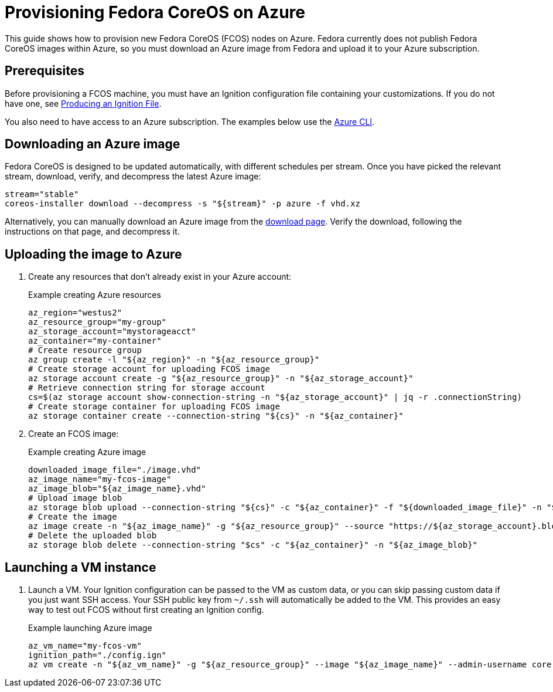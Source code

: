 = Provisioning Fedora CoreOS on Azure

This guide shows how to provision new Fedora CoreOS (FCOS) nodes on Azure. Fedora currently does not publish Fedora CoreOS images within Azure, so you must download an Azure image from Fedora and upload it to your Azure subscription.

== Prerequisites

Before provisioning a FCOS machine, you must have an Ignition configuration file containing your customizations. If you do not have one, see xref:producing-ign.adoc[Producing an Ignition File].

You also need to have access to an Azure subscription. The examples below use the https://docs.microsoft.com/en-us/cli/azure/?view=azure-cli-latest[Azure CLI].

== Downloading an Azure image

Fedora CoreOS is designed to be updated automatically, with different schedules per stream.
Once you have picked the relevant stream, download, verify, and decompress the latest Azure image:

[source, bash]
----
stream="stable"
coreos-installer download --decompress -s "${stream}" -p azure -f vhd.xz
----

Alternatively, you can manually download an Azure image from the https://getfedora.org/coreos/download?tab=cloud_operators[download page]. Verify the download, following the instructions on that page, and decompress it.

== Uploading the image to Azure

. Create any resources that don't already exist in your Azure account:
+
.Example creating Azure resources
[source, bash]
----
az_region="westus2"
az_resource_group="my-group"
az_storage_account="mystorageacct"
az_container="my-container"
# Create resource group
az group create -l "${az_region}" -n "${az_resource_group}"
# Create storage account for uploading FCOS image
az storage account create -g "${az_resource_group}" -n "${az_storage_account}"
# Retrieve connection string for storage account
cs=$(az storage account show-connection-string -n "${az_storage_account}" | jq -r .connectionString)
# Create storage container for uploading FCOS image
az storage container create --connection-string "${cs}" -n "${az_container}"
----

. Create an FCOS image:
+
.Example creating Azure image
[source, bash]
----
downloaded_image_file="./image.vhd"
az_image_name="my-fcos-image"
az_image_blob="${az_image_name}.vhd"
# Upload image blob
az storage blob upload --connection-string "${cs}" -c "${az_container}" -f "${downloaded_image_file}" -n "${az_image_blob}"
# Create the image
az image create -n "${az_image_name}" -g "${az_resource_group}" --source "https://${az_storage_account}.blob.core.windows.net/${az_container}/${az_image_blob}" --location "${az_region}" --os-type Linux
# Delete the uploaded blob
az storage blob delete --connection-string "$cs" -c "${az_container}" -n "${az_image_blob}"
----

== Launching a VM instance

. Launch a VM. Your Ignition configuration can be passed to the VM as custom data, or you can skip passing custom data if you just want SSH access. Your SSH public key from `~/.ssh` will automatically be added to the VM. This provides an easy way to test out FCOS without first creating an Ignition config.
+
.Example launching Azure image
[source, bash]
----
az_vm_name="my-fcos-vm"
ignition_path="./config.ign"
az vm create -n "${az_vm_name}" -g "${az_resource_group}" --image "${az_image_name}" --admin-username core --custom-data "$(cat ${ignition_path})"
----

